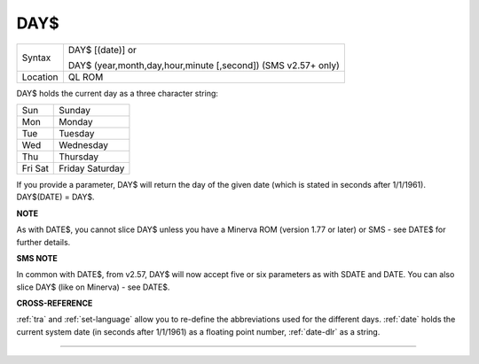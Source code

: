 ..  _day-dlr:

DAY$
====

+----------+-------------------------------------------------------------------+
| Syntax   | DAY$ [(date)] or                                                  |
|          |                                                                   |
|          | DAY$ (year,month,day,hour,minute [,second]) (SMS v2.57+ only)     |
+----------+-------------------------------------------------------------------+
| Location | QL ROM                                                            |
+----------+-------------------------------------------------------------------+

DAY$ holds the current day as a three character string:

+-----+------------+
| Sun | Sunday     |
+-----+------------+
| Mon | Monday     |
+-----+------------+
| Tue | Tuesday    |
+-----+------------+
| Wed | Wednesday  |
+-----+------------+
| Thu | Thursday   |
+-----+------------+
| Fri | Friday     |
| Sat | Saturday   |
+-----+------------+

If you provide a parameter, DAY$ will return the day of the given date
(which is stated in seconds after 1/1/1961). DAY$(DATE) = DAY$.


**NOTE**

As with DATE$, you cannot slice DAY$ unless you have a Minerva ROM
(version 1.77 or later) or SMS - see DATE$ for further details.


**SMS NOTE**

In common with DATE$, from v2.57, DAY$ will now accept five or six
parameters as with SDATE and DATE. You can also slice DAY$ (like on Minerva) - see DATE$.


**CROSS-REFERENCE**

:ref:`tra` and
:ref:`set-language` allow you to re-define
the abbreviations used for the different days.
:ref:`date` holds the current system date (in seconds
after 1/1/1961) as a floating point number,
:ref:`date-dlr` as a string.

--------------


